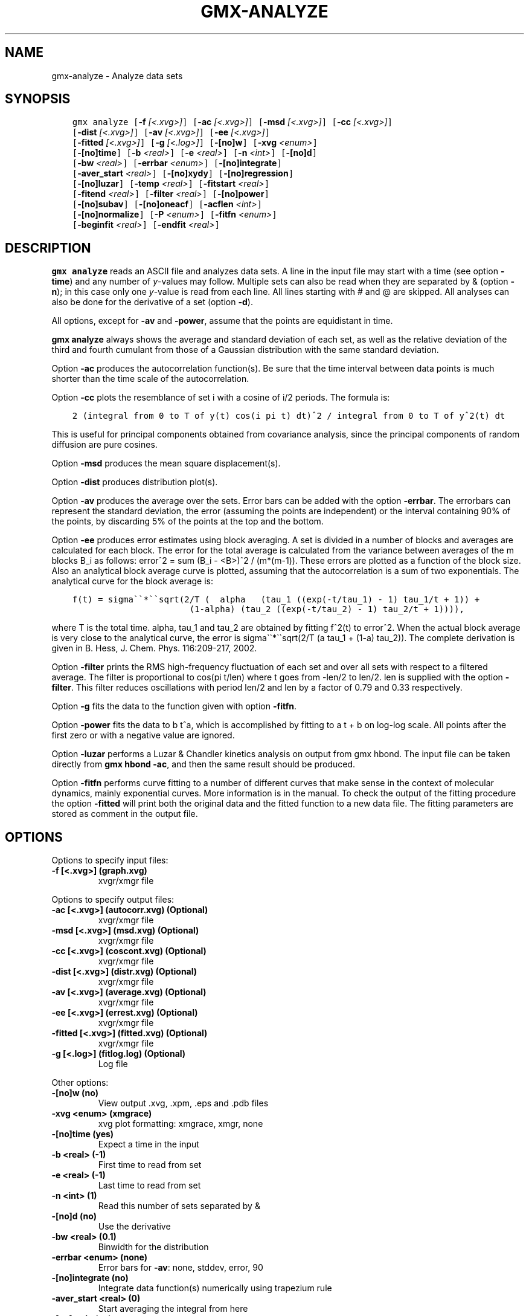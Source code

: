 .\" Man page generated from reStructuredText.
.
.TH "GMX-ANALYZE" "1" "Oct 02, 2019" "2019.4" "GROMACS"
.SH NAME
gmx-analyze \- Analyze data sets
.
.nr rst2man-indent-level 0
.
.de1 rstReportMargin
\\$1 \\n[an-margin]
level \\n[rst2man-indent-level]
level margin: \\n[rst2man-indent\\n[rst2man-indent-level]]
-
\\n[rst2man-indent0]
\\n[rst2man-indent1]
\\n[rst2man-indent2]
..
.de1 INDENT
.\" .rstReportMargin pre:
. RS \\$1
. nr rst2man-indent\\n[rst2man-indent-level] \\n[an-margin]
. nr rst2man-indent-level +1
.\" .rstReportMargin post:
..
.de UNINDENT
. RE
.\" indent \\n[an-margin]
.\" old: \\n[rst2man-indent\\n[rst2man-indent-level]]
.nr rst2man-indent-level -1
.\" new: \\n[rst2man-indent\\n[rst2man-indent-level]]
.in \\n[rst2man-indent\\n[rst2man-indent-level]]u
..
.SH SYNOPSIS
.INDENT 0.0
.INDENT 3.5
.sp
.nf
.ft C
gmx analyze [\fB\-f\fP \fI[<.xvg>]\fP] [\fB\-ac\fP \fI[<.xvg>]\fP] [\fB\-msd\fP \fI[<.xvg>]\fP] [\fB\-cc\fP \fI[<.xvg>]\fP]
            [\fB\-dist\fP \fI[<.xvg>]\fP] [\fB\-av\fP \fI[<.xvg>]\fP] [\fB\-ee\fP \fI[<.xvg>]\fP]
            [\fB\-fitted\fP \fI[<.xvg>]\fP] [\fB\-g\fP \fI[<.log>]\fP] [\fB\-[no]w\fP] [\fB\-xvg\fP \fI<enum>\fP]
            [\fB\-[no]time\fP] [\fB\-b\fP \fI<real>\fP] [\fB\-e\fP \fI<real>\fP] [\fB\-n\fP \fI<int>\fP] [\fB\-[no]d\fP]
            [\fB\-bw\fP \fI<real>\fP] [\fB\-errbar\fP \fI<enum>\fP] [\fB\-[no]integrate\fP]
            [\fB\-aver_start\fP \fI<real>\fP] [\fB\-[no]xydy\fP] [\fB\-[no]regression\fP]
            [\fB\-[no]luzar\fP] [\fB\-temp\fP \fI<real>\fP] [\fB\-fitstart\fP \fI<real>\fP]
            [\fB\-fitend\fP \fI<real>\fP] [\fB\-filter\fP \fI<real>\fP] [\fB\-[no]power\fP]
            [\fB\-[no]subav\fP] [\fB\-[no]oneacf\fP] [\fB\-acflen\fP \fI<int>\fP]
            [\fB\-[no]normalize\fP] [\fB\-P\fP \fI<enum>\fP] [\fB\-fitfn\fP \fI<enum>\fP]
            [\fB\-beginfit\fP \fI<real>\fP] [\fB\-endfit\fP \fI<real>\fP]
.ft P
.fi
.UNINDENT
.UNINDENT
.SH DESCRIPTION
.sp
\fBgmx analyze\fP reads an ASCII file and analyzes data sets.
A line in the input file may start with a time
(see option \fB\-time\fP) and any number of \fIy\fP\-values may follow.
Multiple sets can also be
read when they are separated by & (option \fB\-n\fP);
in this case only one \fIy\fP\-value is read from each line.
All lines starting with # and @ are skipped.
All analyses can also be done for the derivative of a set
(option \fB\-d\fP).
.sp
All options, except for \fB\-av\fP and \fB\-power\fP, assume that the
points are equidistant in time.
.sp
\fBgmx analyze\fP always shows the average and standard deviation of each
set, as well as the relative deviation of the third
and fourth cumulant from those of a Gaussian distribution with the same
standard deviation.
.sp
Option \fB\-ac\fP produces the autocorrelation function(s).
Be sure that the time interval between data points is
much shorter than the time scale of the autocorrelation.
.sp
Option \fB\-cc\fP plots the resemblance of set i with a cosine of
i/2 periods. The formula is:
.INDENT 0.0
.INDENT 3.5
.sp
.nf
.ft C
2 (integral from 0 to T of y(t) cos(i pi t) dt)^2 / integral from 0 to T of y^2(t) dt
.ft P
.fi
.UNINDENT
.UNINDENT
.sp
This is useful for principal components obtained from covariance
analysis, since the principal components of random diffusion are
pure cosines.
.sp
Option \fB\-msd\fP produces the mean square displacement(s).
.sp
Option \fB\-dist\fP produces distribution plot(s).
.sp
Option \fB\-av\fP produces the average over the sets.
Error bars can be added with the option \fB\-errbar\fP\&.
The errorbars can represent the standard deviation, the error
(assuming the points are independent) or the interval containing
90% of the points, by discarding 5% of the points at the top and
the bottom.
.sp
Option \fB\-ee\fP produces error estimates using block averaging.
A set is divided in a number of blocks and averages are calculated for
each block. The error for the total average is calculated from
the variance between averages of the m blocks B_i as follows:
error^2 = sum (B_i \- <B>)^2 / (m*(m\-1)).
These errors are plotted as a function of the block size.
Also an analytical block average curve is plotted, assuming
that the autocorrelation is a sum of two exponentials.
The analytical curve for the block average is:
.INDENT 0.0
.INDENT 3.5
.sp
.nf
.ft C
f(t) = sigma\(ga\(ga*\(ga\(gasqrt(2/T (  alpha   (tau_1 ((exp(\-t/tau_1) \- 1) tau_1/t + 1)) +
                       (1\-alpha) (tau_2 ((exp(\-t/tau_2) \- 1) tau_2/t + 1)))),
.ft P
.fi
.UNINDENT
.UNINDENT
.sp
where T is the total time.
alpha, tau_1 and tau_2 are obtained by fitting f^2(t) to error^2.
When the actual block average is very close to the analytical curve,
the error is sigma\(ga\(ga*\(ga\(gasqrt(2/T (a tau_1 + (1\-a) tau_2)).
The complete derivation is given in
B. Hess, J. Chem. Phys. 116:209\-217, 2002.
.sp
Option \fB\-filter\fP prints the RMS high\-frequency fluctuation
of each set and over all sets with respect to a filtered average.
The filter is proportional to cos(pi t/len) where t goes from \-len/2
to len/2. len is supplied with the option \fB\-filter\fP\&.
This filter reduces oscillations with period len/2 and len by a factor
of 0.79 and 0.33 respectively.
.sp
Option \fB\-g\fP fits the data to the function given with option
\fB\-fitfn\fP\&.
.sp
Option \fB\-power\fP fits the data to b t^a, which is accomplished
by fitting to a t + b on log\-log scale. All points after the first
zero or with a negative value are ignored.
.sp
Option \fB\-luzar\fP performs a Luzar & Chandler kinetics analysis
on output from gmx hbond\&. The input file can be taken directly
from \fBgmx hbond \-ac\fP, and then the same result should be produced.
.sp
Option \fB\-fitfn\fP performs curve fitting to a number of different
curves that make sense in the context of molecular dynamics, mainly
exponential curves. More information is in the manual. To check the output
of the fitting procedure the option \fB\-fitted\fP will print both the
original data and the fitted function to a new data file. The fitting
parameters are stored as comment in the output file.
.SH OPTIONS
.sp
Options to specify input files:
.INDENT 0.0
.TP
.B \fB\-f\fP [<.xvg>] (graph.xvg)
xvgr/xmgr file
.UNINDENT
.sp
Options to specify output files:
.INDENT 0.0
.TP
.B \fB\-ac\fP [<.xvg>] (autocorr.xvg) (Optional)
xvgr/xmgr file
.TP
.B \fB\-msd\fP [<.xvg>] (msd.xvg) (Optional)
xvgr/xmgr file
.TP
.B \fB\-cc\fP [<.xvg>] (coscont.xvg) (Optional)
xvgr/xmgr file
.TP
.B \fB\-dist\fP [<.xvg>] (distr.xvg) (Optional)
xvgr/xmgr file
.TP
.B \fB\-av\fP [<.xvg>] (average.xvg) (Optional)
xvgr/xmgr file
.TP
.B \fB\-ee\fP [<.xvg>] (errest.xvg) (Optional)
xvgr/xmgr file
.TP
.B \fB\-fitted\fP [<.xvg>] (fitted.xvg) (Optional)
xvgr/xmgr file
.TP
.B \fB\-g\fP [<.log>] (fitlog.log) (Optional)
Log file
.UNINDENT
.sp
Other options:
.INDENT 0.0
.TP
.B \fB\-[no]w\fP  (no)
View output \&.xvg, \&.xpm, \&.eps and \&.pdb files
.TP
.B \fB\-xvg\fP <enum> (xmgrace)
xvg plot formatting: xmgrace, xmgr, none
.TP
.B \fB\-[no]time\fP  (yes)
Expect a time in the input
.TP
.B \fB\-b\fP <real> (\-1)
First time to read from set
.TP
.B \fB\-e\fP <real> (\-1)
Last time to read from set
.TP
.B \fB\-n\fP <int> (1)
Read this number of sets separated by &
.TP
.B \fB\-[no]d\fP  (no)
Use the derivative
.TP
.B \fB\-bw\fP <real> (0.1)
Binwidth for the distribution
.TP
.B \fB\-errbar\fP <enum> (none)
Error bars for \fB\-av\fP: none, stddev, error, 90
.TP
.B \fB\-[no]integrate\fP  (no)
Integrate data function(s) numerically using trapezium rule
.TP
.B \fB\-aver_start\fP <real> (0)
Start averaging the integral from here
.TP
.B \fB\-[no]xydy\fP  (no)
Interpret second data set as error in the y values for integrating
.TP
.B \fB\-[no]regression\fP  (no)
Perform a linear regression analysis on the data. If \fB\-xydy\fP is set a second set will be interpreted as the error bar in the Y value. Otherwise, if multiple data sets are present a multilinear regression will be performed yielding the constant A that minimize chi^2 = (y \- A_0 x_0 \- A_1 x_1 \- … \- A_N x_N)^2 where now Y is the first data set in the input file and x_i the others. Do read the information at the option \fB\-time\fP\&.
.TP
.B \fB\-[no]luzar\fP  (no)
Do a Luzar and Chandler analysis on a correlation function and related as produced by gmx hbond\&. When in addition the \fB\-xydy\fP flag is given the second and fourth column will be interpreted as errors in c(t) and n(t).
.TP
.B \fB\-temp\fP <real> (298.15)
Temperature for the Luzar hydrogen bonding kinetics analysis (K)
.TP
.B \fB\-fitstart\fP <real> (1)
Time (ps) from which to start fitting the correlation functions in order to obtain the forward and backward rate constants for HB breaking and formation
.TP
.B \fB\-fitend\fP <real> (60)
Time (ps) where to stop fitting the correlation functions in order to obtain the forward and backward rate constants for HB breaking and formation. Only with \fB\-gem\fP
.TP
.B \fB\-filter\fP <real> (0)
Print the high\-frequency fluctuation after filtering with a cosine filter of this length
.TP
.B \fB\-[no]power\fP  (no)
Fit data to: b t^a
.TP
.B \fB\-[no]subav\fP  (yes)
Subtract the average before autocorrelating
.TP
.B \fB\-[no]oneacf\fP  (no)
Calculate one ACF over all sets
.TP
.B \fB\-acflen\fP <int> (\-1)
Length of the ACF, default is half the number of frames
.TP
.B \fB\-[no]normalize\fP  (yes)
Normalize ACF
.TP
.B \fB\-P\fP <enum> (0)
Order of Legendre polynomial for ACF (0 indicates none): 0, 1, 2, 3
.TP
.B \fB\-fitfn\fP <enum> (none)
Fit function: none, exp, aexp, exp_exp, exp5, exp7, exp9
.TP
.B \fB\-beginfit\fP <real> (0)
Time where to begin the exponential fit of the correlation function
.TP
.B \fB\-endfit\fP <real> (\-1)
Time where to end the exponential fit of the correlation function, \-1 is until the end
.UNINDENT
.SH SEE ALSO
.sp
\fBgmx(1)\fP
.sp
More information about GROMACS is available at <\fI\%http://www.gromacs.org/\fP>.
.SH COPYRIGHT
2019, GROMACS development team
.\" Generated by docutils manpage writer.
.
